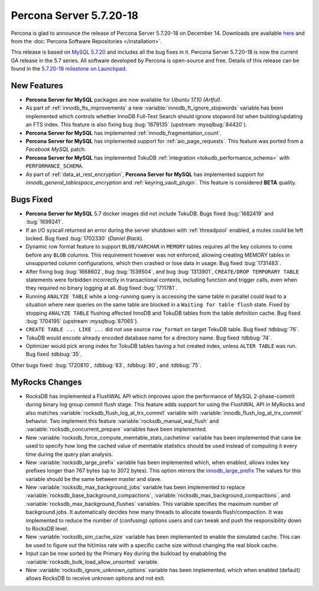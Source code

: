 .. rn:: 5.7.20-18

========================
Percona Server 5.7.20-18
========================

Percona is glad to announce the release of Percona Server 5.7.20-18
on December 14.
Downloads are available `here
<http://www.percona.com/downloads/Percona-Server-5.7/Percona-Server-5.7.20-18/>`_
and from the :doc:`Percona Software Repositories </installation>`.

This release is based on `MySQL 5.7.20
<http://dev.mysql.com/doc/relnotes/mysql/5.7/en/news-5-7-20.html>`_
and includes all the bug fixes in it.
Percona Server 5.7.20-18 is now the current GA release in the 5.7 series.
All software developed by Percona is open-source and free.
Details of this release can be found in the `5.7.20-18 milestone on Launchpad
<https://launchpad.net/percona-server/+milestone/5.7.20-18>`_.


New Features
============

* **Percona Server for MySQL** packages are now available for *Ubuntu 17.10 (Artful)*.

* As part of :ref:`innodb_fts_improvements` a new
  :variable:`innodb_ft_ignore_stopwords` variable has been implemented which
  controls whether InnoDB Full-Text Search should ignore stopword list
  when building/updating an FTS index. This feature is also fixing bug
  :bug:`1679135` (upstream :mysqlbug:`84420`).

* **Percona Server for MySQL** has implemented :ref:`innodb_fragmentation_count`.

* **Percona Server for MySQL** has implemented support for :ref:`aio_page_requests`.
  This feature was ported from a *Facebook MySQL* patch.

* **Percona Server for MySQL** has implemented TokuDB :ref:`integration
  <tokudb_performance_schema>` with ``PERFORMANCE_SCHEMA``.

* As part of :ref:`data_at_rest_encryption`, **Percona Server for MySQL** has implemented
  support for `innodb_general_tablespace_encryption` and
  :ref:`keyring_vault_plugin`. This feature is considered **BETA** quality.

Bugs Fixed
==========

* **Percona Server for MySQL** 5.7 docker images did not include TokuDB. Bugs fixed
  :bug:`1682419` and :bug:`1699241`.

* If an I/O syscall returned an error during the server shutdown with
  :ref:`threadpool` enabled, a mutex could be left locked. Bug fixed
  :bug:`1702330` (*Daniel Black*).

* Dynamic row format feature to support ``BLOB/VARCHAR`` in ``MEMORY`` tables
  requires all the key columns to come before any ``BLOB`` columns. This
  requirement however was not enforced, allowing creating MEMORY tables in
  unsupported column configurations, which then crashed or lose data in usage.
  Bug fixed :bug:`1731483`.

* After fixing bug :bug:`1668602`, bug :bug:`1539504`, and bug :bug:`1313901`,
  ``CREATE/DROP TEMPORARY TABLE`` statements were forbidden incorrectly in
  transactional contexts, including function and trigger calls, even when
  they required no binary logging at all. Bug fixed :bug:`1711781`.

* Running ``ANALYZE TABLE`` while a long-running query is accessing the same
  table in parallel could lead to a situation where new queries on the same
  table are blocked in a ``Waiting for table flush`` state.
  Fixed by stopping ``ANALYZE TABLE`` flushing affected InnoDB and TokuDB
  tables from the table definition cache. Bug fixed :bug:`1704195`
  (upstream :mysqlbug:`87065`).

* ``CREATE TABLE ... LIKE ...`` did not use source ``row_format`` on target
  TokuDB table. Bug fixed :tdbbug:`76`.

* TokuDB would encode already encoded database name for a directory name.
  Bug fixed :tdbbug:`74`.

* Optimizer would pick wrong index for TokuDB tables having a hot created
  index, unless ``ALTER TABLE`` was run. Bug fixed :tdbbug:`35`.

Other bugs fixed: :bug:`1720810`, :tdbbug:`83`, :tdbbug:`80`, and :tdbbug:`75`.

MyRocks Changes
===============

* RocksDB has implemented a FlushWAL API which improves upon the performance of
  MySQL 2-phase-commit during binary log group commit flush stage. This
  feature adds support for using the FlushWAL API in MyRocks and also matches
  :variable:`rocksdb_flush_log_at_trx_commit` variable with
  :variable:`innodb_flush_log_at_trx_commit` behavior. Two implement this
  feature :variable:`rocksdb_manual_wal_flush` and
  :variable:`rocksdb_concurrent_prepare` variables have been implemented.

* New :variable:`rocksdb_force_compute_memtable_stats_cachetime` variable has
  been implemented that cane be used to specify how long the cached value of
  memtable statistics should be used instead of computing it every time during
  the query plan analysis.

* New :variable:`rocksdb_large_prefix` variable has been implemented which,
  when enabled, allows index key prefixes longer than 767 bytes (up to 3072
  bytes). This option mirrors the `innodb_large_prefix
  <https://dev.mysql.com/doc/refman/5.7/en/innodb-parameters.html#sysvar_innodb_large_prefix>`_
  The values for this variable should be the same between master and slave.

* New :variable:`rocksdb_max_background_jobs` variable has been implemented
  to replace :variable:`rocksdb_base_background_compactions`,
  :variable:`rocksdb_max_background_compactions`, and
  :variable:`rocksdb_max_background_flushes` variables. This variable specifies
  the maximum number of background jobs. It automatically decides
  how many threads to allocate towards flush/compaction. It was implemented to
  reduce the number of (confusing) options users and can tweak and push the
  responsibility down to RocksDB level.

* New :variable:`rocksdb_sim_cache_size` variable has been implemented to
  enable the simulated cache. This can be used to figure out the hit/miss rate
  with a specific cache size without changing the real block cache.

* Input can be now sorted by the Primary Key during the bulkload by enababling
  the :variable:`rocksdb_bulk_load_allow_unsorted` variable.

* New :variable:`rocksdb_ignore_unknown_options` variable has been implemented,
  which when enabled (default) allows RocksDB to receive unknown options and
  not exit.
